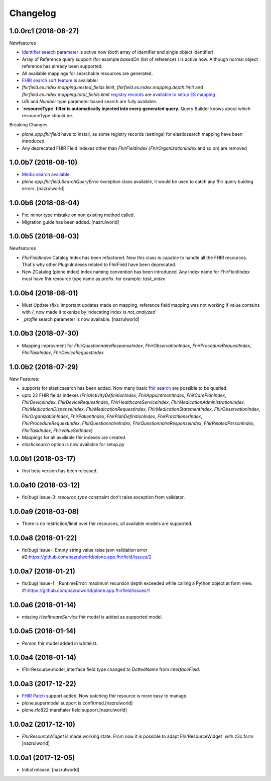 Changelog
=========

1.0.0rc1 (2018-08-27)
---------------------

Newfeatures

- `Identifier search parameter <http://www.hl7.org/fhir/search.html#token>`_ is active now (both array of identifier and single object identifier).

- Array of Reference query support (for example `basedOn` (list of reference) ) is active now. Although normal object reference has already been supported.

- All available mappings for searchable resources are generated.

- `FHIR search sort feature <https://www.hl7.org/fhir/search.html#sort>`_ is available!

- `fhirfield.es.index.mapping.nested_fields.limit`, `fhirfield.es.index.mapping.depth.limit` and `fhirfield.es.index.mapping.total_fields.limit` `registry records <https://pypi.org/project/plone.app.registry>`_ are `available to setup ES mapping <https://www.elastic.co/guide/en/elasticsearch/reference/current/mapping.html#mapping-limit-settings>`_

- `URI` and `Number` type parameter based search are fully available.

- **`resourceType` filter is automatically injected into every generated query.** Query Builder knows about which resourceType should be.


Breaking Changes

- `plone.app.fhirfield` have to install, as some registry records (settings) for elasticsearch mapping have been introduced.

- Any deprecated FHIR Field Indexes other than `FhirFieldIndex` (`FhirOrganizationIndex` and so on) are removed


1.0.0b7 (2018-08-10)
--------------------

- `Media search available <https://www.hl7.org/fhir/media.html>`_.
- `plone.app.fhirfield.SearchQueryError` exception class available, it would be used to catch any fhir query buiding errors. [nazrulworld]


1.0.0b6 (2018-08-04)
--------------------

- Fix: minor type mistake on non existing method called.
- Migration guide has been added. [nazrulworld]


1.0.0b5 (2018-08-03)
--------------------

Newfeatures

- `FhirFieldIndex` Catalog Index has been refactored. Now this class is capable to handle all the FHIR resources. That's why other PluginIndexes related to FhirField have been deprecated.
- New ZCatalog (plone index) index naming convention has been introduced. Any index name for FhirFieldIndex must have fhir resource type name as prefix. for example: `task_index`


1.0.0b4 (2018-08-01)
--------------------

- Must Update (fix): Important updates made on mapping, reference field mapping was not working if value contains with `/`, now made it tokenize by indecating index is `not_analyzed`
- `_profile` search parameter is now available. [nazrulworld]


1.0.0b3 (2018-07-30)
--------------------

- Mapping improvment for `FhirQuestionnaireResponseIndex`, `FhirObservationIndex`, `FhirProcedureRequestIndex`, `FhirTaskIndex`, `FhirDeviceRequestIndex`


1.0.0b2 (2018-07-29)
--------------------

New Features:

- supports for elasticsearch has been added. Now many basic `fhir search <https://www.hl7.org/fhir/search.html>`_ are possible to be queried.
- upto 22 FHIR fields indexes (`FhirActivityDefinitionIndex`, `FhirAppointmentIndex`, `FhirCarePlanIndex`, `FhirDeviceIndex`, `FhirDeviceRequestIndex`, `FhirHealthcareServiceIndex`, `FhirMedicationAdministrationIndex`, `FhirMedicationDispenseIndex`, `FhirMedicationRequestIndex`, `FhirMedicationStatementIndex`, `FhirObservationIndex`, `FhirOrganizationIndex`, `FhirPatientIndex`, `FhirPlanDefinitionIndex`, `FhirPractitionerIndex`, `FhirProcedureRequestIndex`, `FhirQuestionnaireIndex`, `FhirQuestionnaireResponseIndex`, `FhirRelatedPersonIndex`, `FhirTaskIndex`, `FhirValueSetIndex`)
- Mappings for all available fhir indexes are created.
- `elasticsearch` option is now available for setup.py

1.0.0b1 (2018-03-17)
--------------------

- first beta version has been released.


1.0.0a10 (2018-03-12)
---------------------

- fix(bug) Issue-3: `resource_type` constraint don't raise exception from validator.

1.0.0a9 (2018-03-08)
--------------------

- There is no restriction/limit over fhir resources, all available models are supported.


1.0.0a8 (2018-01-22)
--------------------

- fix(bug) Issue-: Empty string value raise json validation error #2:https://github.com/nazrulworld/plone.app.fhirfield/issues/2


1.0.0a7 (2018-01-21)
--------------------

- fix(bug) Issue-1: _RuntimeError: maximum recursion depth exceeded while calling a Python object at form view. #1:https://github.com/nazrulworld/plone.app.fhirfield/issues/1


1.0.0a6 (2018-01-14)
--------------------

- missing `HealthcareService` fhir model is added as supported model.


1.0.0a5 (2018-01-14)
--------------------

- `Person` fhir model added in whitelist.


1.0.0a4 (2018-01-14)
--------------------

- IFhirResource.model_interface field type changed to `DottedName` from `InterfaceField`.


1.0.0a3 (2017-12-22)
--------------------

- `FHIR Patch`_ support added. Now patching fhir resource is more easy to manage.
- plone.supermodel support is confirmed.[nazrulworld]
- plone.rfc822 marshaler field support.[nazrulworld]


1.0.0a2 (2017-12-10)
--------------------

- `FhirResourceWidget` is made working state. From now it is possible to adapt FhirResourceWidget` with z3c.form [nazrulworld]


1.0.0a1 (2017-12-05)
--------------------

- Initial release.
  [nazrulworld]

.. _`FHIR Patch`: https://www.hl7.org/fhir/fhirpatch.html